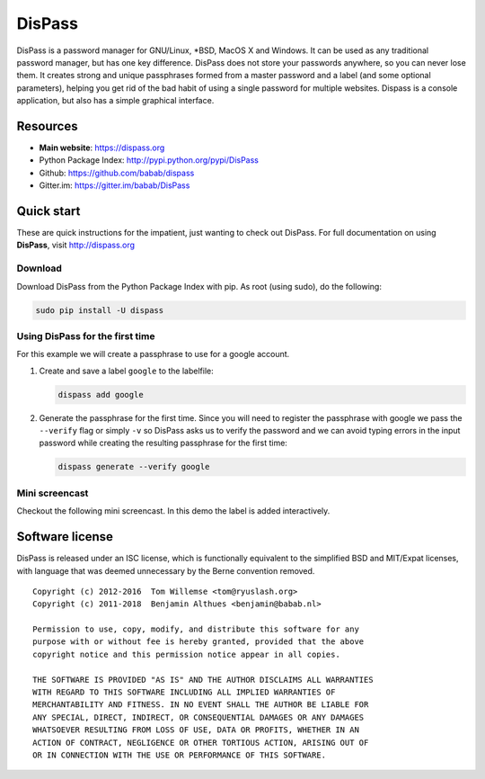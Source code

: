 DisPass
******************************************************************************

DisPass is a password manager for GNU/Linux, \*BSD, MacOS X and Windows.
It can be used as any traditional password manager, but has one key
difference. DisPass does not store your passwords anywhere, so you
can never lose them. It creates strong and unique passphrases formed
from a master password and a label (and some optional parameters),
helping you get rid of the bad habit of using a single password for
multiple websites. Dispass is a console application, but also has a
simple graphical interface.

Resources
=========

- **Main website**: https://dispass.org
- Python Package Index: http://pypi.python.org/pypi/DisPass
- Github: https://github.com/babab/dispass
- Gitter.im: https://gitter.im/babab/DisPass


Quick start
==============================================================================

These are quick instructions for the impatient, just wanting to check
out DisPass. For full documentation on using **DisPass**, visit
http://dispass.org

Download
--------

Download DisPass from the Python Package Index with pip. As root (using
sudo), do the following:

.. code:: console

   sudo pip install -U dispass


Using DisPass for the first time
--------------------------------

For this example we will create a passphrase to use for a google account.

1. Create and save a label ``google`` to the labelfile:

   .. code:: console

       dispass add google

2. Generate the passphrase for the first time. Since you will need to
   register the passphrase with google we pass the ``--verify`` flag
   or simply ``-v`` so DisPass asks us to verify the password and we
   can avoid typing errors in the input password while creating the
   resulting passphrase for the first time:

   .. code:: console

       dispass generate --verify google


Mini screencast
---------------

Checkout the following mini screencast. In this demo the label is added
interactively.

.. image:: https://raw.githubusercontent.com/babab/DisPass/master/docs/screencast.png
    :target: https://asciinema.org/a/38378


Software license
==============================================================================

DisPass is released under an ISC license, which is functionally
equivalent to the simplified BSD and MIT/Expat licenses, with language
that was deemed unnecessary by the Berne convention removed.

::

   Copyright (c) 2012-2016  Tom Willemse <tom@ryuslash.org>
   Copyright (c) 2011-2018  Benjamin Althues <benjamin@babab.nl>

   Permission to use, copy, modify, and distribute this software for any
   purpose with or without fee is hereby granted, provided that the above
   copyright notice and this permission notice appear in all copies.

   THE SOFTWARE IS PROVIDED "AS IS" AND THE AUTHOR DISCLAIMS ALL WARRANTIES
   WITH REGARD TO THIS SOFTWARE INCLUDING ALL IMPLIED WARRANTIES OF
   MERCHANTABILITY AND FITNESS. IN NO EVENT SHALL THE AUTHOR BE LIABLE FOR
   ANY SPECIAL, DIRECT, INDIRECT, OR CONSEQUENTIAL DAMAGES OR ANY DAMAGES
   WHATSOEVER RESULTING FROM LOSS OF USE, DATA OR PROFITS, WHETHER IN AN
   ACTION OF CONTRACT, NEGLIGENCE OR OTHER TORTIOUS ACTION, ARISING OUT OF
   OR IN CONNECTION WITH THE USE OR PERFORMANCE OF THIS SOFTWARE.

